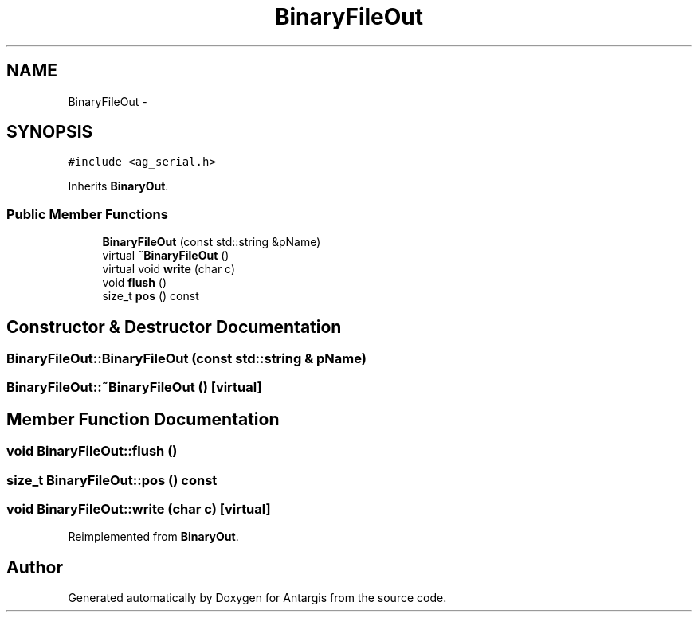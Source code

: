 .TH "BinaryFileOut" 3 "27 Oct 2006" "Version 0.1.9" "Antargis" \" -*- nroff -*-
.ad l
.nh
.SH NAME
BinaryFileOut \- 
.SH SYNOPSIS
.br
.PP
\fC#include <ag_serial.h>\fP
.PP
Inherits \fBBinaryOut\fP.
.PP
.SS "Public Member Functions"

.in +1c
.ti -1c
.RI "\fBBinaryFileOut\fP (const std::string &pName)"
.br
.ti -1c
.RI "virtual \fB~BinaryFileOut\fP ()"
.br
.ti -1c
.RI "virtual void \fBwrite\fP (char c)"
.br
.ti -1c
.RI "void \fBflush\fP ()"
.br
.ti -1c
.RI "size_t \fBpos\fP () const "
.br
.in -1c
.SH "Constructor & Destructor Documentation"
.PP 
.SS "BinaryFileOut::BinaryFileOut (const std::string & pName)"
.PP
.SS "BinaryFileOut::~BinaryFileOut ()\fC [virtual]\fP"
.PP
.SH "Member Function Documentation"
.PP 
.SS "void BinaryFileOut::flush ()"
.PP
.SS "size_t BinaryFileOut::pos () const"
.PP
.SS "void BinaryFileOut::write (char c)\fC [virtual]\fP"
.PP
Reimplemented from \fBBinaryOut\fP.

.SH "Author"
.PP 
Generated automatically by Doxygen for Antargis from the source code.
